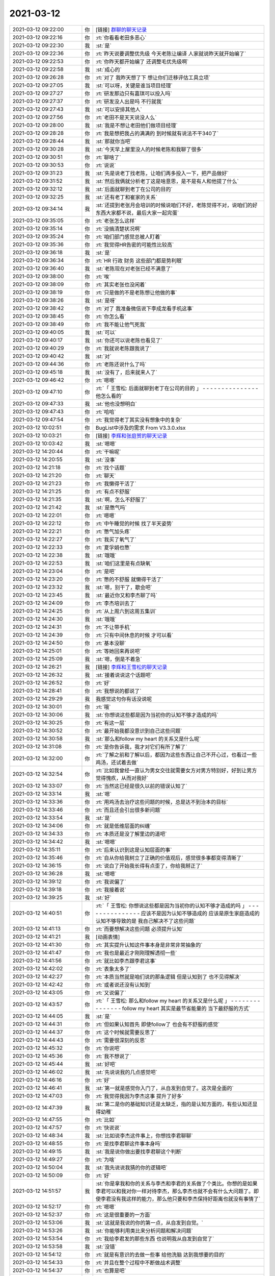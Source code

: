 2021-03-12
-------------

.. list-table::
   :widths: 25, 1, 60

   * - 2021-03-12 09:22:00
     - 你
     - [链接] `群聊的聊天记录 <https://support.weixin.qq.com/cgi-bin/mmsupport-bin/readtemplate?t=page/favorite_record__w_unsupport>`_
   * - 2021-03-12 09:22:16
     - 你
     - :rt:`你看看老田多恶心`
   * - 2021-03-12 09:22:30
     - 我
     - :st:`是`
   * - 2021-03-12 09:22:36
     - 你
     - :rt:`昨天说要调整优先级 今天老陈让编译 人家就说昨天就开始编了`
   * - 2021-03-12 09:22:53
     - 你
     - :rt:`你昨天都开始编了 还调整毛优先级啊`
   * - 2021-03-12 09:22:58
     - 我
     - :st:`成心的`
   * - 2021-03-12 09:26:28
     - 你
     - :rt:`对了 我昨天想了下 想让你们迁移评估工具立项`
   * - 2021-03-12 09:27:05
     - 我
     - :st:`可以呀，关键是谁当项目经理`
   * - 2021-03-12 09:27:27
     - 你
     - :rt:`研发那边只有嘉琪可以投入吗`
   * - 2021-03-12 09:27:37
     - 你
     - :rt:`研发没人出是吗 不行就我`
   * - 2021-03-12 09:27:43
     - 我
     - :st:`可以安排其他人`
   * - 2021-03-12 09:27:56
     - 你
     - :rt:`老田不是天天说没人么`
   * - 2021-03-12 09:28:00
     - 我
     - :st:`我是不想让老田他们做项目经理`
   * - 2021-03-12 09:28:28
     - 你
     - :rt:`我是想把我占的满满的 到时候就有说法不干340了`
   * - 2021-03-12 09:28:44
     - 我
     - :st:`那就你当吧`
   * - 2021-03-12 09:30:28
     - 我
     - :st:`今天早上屋里没人的时候老陈和我聊了很多`
   * - 2021-03-12 09:30:51
     - 你
     - :rt:`聊啥了`
   * - 2021-03-12 09:30:53
     - 你
     - :rt:`说说`
   * - 2021-03-12 09:31:23
     - 我
     - :st:`先是说老丁找老陈，让咱们再多投入一下，把产品做好`
   * - 2021-03-12 09:31:52
     - 我
     - :st:`然后我俩就分析老丁这是啥意思，是不是有人和他提了什么`
   * - 2021-03-12 09:32:12
     - 我
     - :st:`后面就聊到老丁在公司的目的`
   * - 2021-03-12 09:32:25
     - 我
     - :st:`还有老丁和崔家的关系`
   * - 2021-03-12 09:34:14
     - 我
     - :st:`还提到老张月会培训的时候说咱们不好，老陈觉得不对，说咱们的好东西大家都不说，最后大家一起完蛋`
   * - 2021-03-12 09:35:05
     - 你
     - :rt:`老张怎么这样`
   * - 2021-03-12 09:35:14
     - 你
     - :rt:`没搞清楚状况啊`
   * - 2021-03-12 09:35:24
     - 你
     - :rt:`咱们部门感觉总被人盯着`
   * - 2021-03-12 09:35:36
     - 你
     - :rt:`我觉得HR告密的可能性比较高`
   * - 2021-03-12 09:36:18
     - 我
     - :st:`是`
   * - 2021-03-12 09:36:34
     - 你
     - :rt:`HR 行政 财务 这些部门都是势利眼`
   * - 2021-03-12 09:36:40
     - 我
     - :st:`老陈现在对老张已经不满意了`
   * - 2021-03-12 09:38:00
     - 你
     - :rt:`唉`
   * - 2021-03-12 09:38:09
     - 你
     - :rt:`其实老张也没闲着`
   * - 2021-03-12 09:38:19
     - 你
     - :rt:`只是做的不是老陈想让他做的事`
   * - 2021-03-12 09:38:26
     - 我
     - :st:`是呀`
   * - 2021-03-12 09:38:42
     - 你
     - :rt:`对了 我准备微信说下李成龙看手机这事`
   * - 2021-03-12 09:38:45
     - 你
     - :rt:`你怎么看`
   * - 2021-03-12 09:38:49
     - 你
     - :rt:`我不能让他气死我`
   * - 2021-03-12 09:40:05
     - 我
     - :st:`可以`
   * - 2021-03-12 09:40:17
     - 我
     - :st:`你还可以说老陈也看见了`
   * - 2021-03-12 09:40:29
     - 你
     - :rt:`我就说老陈跟我说了`
   * - 2021-03-12 09:40:42
     - 我
     - :st:`对`
   * - 2021-03-12 09:44:36
     - 你
     - :rt:`老陈还说什么了吗`
   * - 2021-03-12 09:45:18
     - 我
     - :st:`没有了，后来就来人了`
   * - 2021-03-12 09:46:42
     - 你
     - :rt:`嗯嗯`
   * - 2021-03-12 09:47:10
     - 你
     - :rt:`「 王雪松: 后面就聊到老丁在公司的目的 」
       - - - - - - - - - - - - - - -
       他怎么看的`
   * - 2021-03-12 09:47:33
     - 我
     - :st:`他也没想明白`
   * - 2021-03-12 09:47:43
     - 你
     - :rt:`哈哈`
   * - 2021-03-12 09:47:54
     - 你
     - :rt:`我觉得老丁其实没有想象中的复杂`
   * - 2021-03-12 10:02:51
     - 你
     - BugList中涉及的需求 From V3.3.0.xlsx
   * - 2021-03-12 10:03:21
     - 你
     - [链接] `李辉和张庭贺的聊天记录 <https://support.weixin.qq.com/cgi-bin/mmsupport-bin/readtemplate?t=page/favorite_record__w_unsupport>`_
   * - 2021-03-12 10:03:42
     - 我
     - :st:`嗯嗯`
   * - 2021-03-12 14:20:44
     - 你
     - :rt:`干嘛呢`
   * - 2021-03-12 14:20:55
     - 我
     - :st:`没事`
   * - 2021-03-12 14:21:18
     - 你
     - :rt:`找个话题`
   * - 2021-03-12 14:21:20
     - 你
     - :rt:`聊天`
   * - 2021-03-12 14:21:23
     - 你
     - :rt:`我懒得干活了`
   * - 2021-03-12 14:21:25
     - 你
     - :rt:`有点不舒服`
   * - 2021-03-12 14:21:35
     - 我
     - :st:`啊，怎么不舒服了`
   * - 2021-03-12 14:21:42
     - 我
     - :st:`是憋气吗`
   * - 2021-03-12 14:22:01
     - 你
     - :rt:`嗯嗯`
   * - 2021-03-12 14:22:12
     - 你
     - :rt:`中午睡觉的时候 找了半天姿势`
   * - 2021-03-12 14:22:21
     - 你
     - :rt:`憋气加头疼`
   * - 2021-03-12 14:22:27
     - 你
     - :rt:`我买了氧气了`
   * - 2021-03-12 14:22:33
     - 你
     - :rt:`夏孚娟也憋`
   * - 2021-03-12 14:22:38
     - 我
     - :st:`哦哦`
   * - 2021-03-12 14:22:53
     - 我
     - :st:`咱们这里是有点缺氧`
   * - 2021-03-12 14:23:04
     - 你
     - :rt:`是吧`
   * - 2021-03-12 14:23:20
     - 你
     - :rt:`憋的不舒服 就懒得干活了`
   * - 2021-03-12 14:23:32
     - 我
     - :st:`嗯，别干了，歇会吧`
   * - 2021-03-12 14:23:45
     - 我
     - :st:`最近你又和李杰聊了吗`
   * - 2021-03-12 14:24:09
     - 你
     - :rt:`李杰培训去了`
   * - 2021-03-12 14:24:25
     - 你
     - :rt:`从上周六到这周五集训`
   * - 2021-03-12 14:24:30
     - 我
     - :st:`哦哦`
   * - 2021-03-12 14:24:31
     - 你
     - :rt:`不让带手机`
   * - 2021-03-12 14:24:39
     - 你
     - :rt:`只有中间休息的时候 才可以看`
   * - 2021-03-12 14:24:50
     - 你
     - :rt:`基本没聊`
   * - 2021-03-12 14:25:01
     - 你
     - :rt:`等她回来再说吧`
   * - 2021-03-12 14:25:09
     - 我
     - :st:`嗯，倒是不着急`
   * - 2021-03-12 14:26:21
     - 我
     - [链接] `李辉和王雪松的聊天记录 <https://support.weixin.qq.com/cgi-bin/mmsupport-bin/readtemplate?t=page/favorite_record__w_unsupport>`_
   * - 2021-03-12 14:26:32
     - 我
     - :st:`接着说说这个话题吧`
   * - 2021-03-12 14:26:52
     - 你
     - :rt:`好`
   * - 2021-03-12 14:28:41
     - 你
     - :rt:`我想说的都说了`
   * - 2021-03-12 14:29:29
     - 我
     - 我感觉这句你有话没说呢
   * - 2021-03-12 14:30:01
     - 你
     - :rt:`哦`
   * - 2021-03-12 14:30:06
     - 我
     - :st:`你想说这些都是因为当初你的认知不够才造成的吗`
   * - 2021-03-12 14:30:25
     - 你
     - :rt:`有这一层`
   * - 2021-03-12 14:30:52
     - 你
     - :rt:`最开始我都没意识到自己这些问题`
   * - 2021-03-12 14:30:58
     - 我
     - :st:`那么和follow my heart 的关系又是什么呢`
   * - 2021-03-12 14:31:08
     - 你
     - :rt:`是你告诉我，我才对它们有所了解了`
   * - 2021-03-12 14:32:00
     - 你
     - :rt:`了解之前和了解以后，都因为这些东西让自己不开心过，也看过一些鸡汤，还试着去做`
   * - 2021-03-12 14:32:54
     - 你
     - :rt:`比如我曾经一直认为男女交往就需要女方对男方特别好，好到让男方觉得愧疚，从而对我好`
   * - 2021-03-12 14:33:07
     - 你
     - :rt:`当然这已经是很久以前的错误认知了`
   * - 2021-03-12 14:33:14
     - 我
     - :st:`嗯`
   * - 2021-03-12 14:33:36
     - 你
     - :rt:`用鸡汤去治疗这些问题的时候，总是达不到治本的目标`
   * - 2021-03-12 14:33:46
     - 你
     - :rt:`而且还会引出很多新问题`
   * - 2021-03-12 14:33:54
     - 我
     - :st:`是`
   * - 2021-03-12 14:34:06
     - 你
     - :rt:`就是低维层面的纠缠`
   * - 2021-03-12 14:34:33
     - 你
     - :rt:`本质还是没了解里边的道吧`
   * - 2021-03-12 14:34:42
     - 我
     - :st:`嗯嗯`
   * - 2021-03-12 14:35:11
     - 你
     - :rt:`后来认识到这是认知层面的事`
   * - 2021-03-12 14:35:46
     - 你
     - :rt:`自从你给我树立了正确的价值观后，感觉很多事都变得清晰了`
   * - 2021-03-12 14:36:15
     - 你
     - :rt:`说白了开始我长得有点歪了，你给我掰正了`
   * - 2021-03-12 14:36:28
     - 我
     - :st:`嗯嗯`
   * - 2021-03-12 14:39:12
     - 你
     - :rt:`我说偏了`
   * - 2021-03-12 14:39:18
     - 你
     - :rt:`我接着说`
   * - 2021-03-12 14:39:25
     - 我
     - :st:`好`
   * - 2021-03-12 14:40:51
     - 你
     - :rt:`「 王雪松: 你想说这些都是因为当初你的认知不够才造成的吗 」
       - - - - - - - - - - - - - - -
       应该不是因为认知不够造成的 应该是原生家庭造成的 认知不够导致的是 我自己解决不了这些问题`
   * - 2021-03-12 14:41:13
     - 你
     - :rt:`而要想解决这些问题 必须提升认知`
   * - 2021-03-12 14:41:21
     - 我
     - [动画表情]
   * - 2021-03-12 14:41:30
     - 你
     - :rt:`其实提升认知这件事本身是非常非常抽象的`
   * - 2021-03-12 14:41:47
     - 你
     - :rt:`我也是最近才刚刚理解透彻一些`
   * - 2021-03-12 14:41:56
     - 你
     - :rt:`就比如李杰跟李君这事`
   * - 2021-03-12 14:42:02
     - 你
     - :rt:`表象太多了`
   * - 2021-03-12 14:42:27
     - 你
     - :rt:`本质当然就是咱们说的那条逻辑 但是认知到了 也不见得解决`
   * - 2021-03-12 14:42:42
     - 你
     - :rt:`或者说还没有认知到`
   * - 2021-03-12 14:43:05
     - 你
     - :rt:`又说偏了`
   * - 2021-03-12 14:43:57
     - 你
     - :rt:`「 王雪松: 那么和follow my heart 的关系又是什么呢 」
       - - - - - - - - - - - - - - -
       follow my heart 其实是最节省能量的 当下最舒服的方式`
   * - 2021-03-12 14:44:05
     - 我
     - :st:`是`
   * - 2021-03-12 14:44:31
     - 你
     - :rt:`但如果认知首先 即使follow了 也会有不舒服的感觉`
   * - 2021-03-12 14:44:37
     - 你
     - :rt:`这个时候就需要反思了`
   * - 2021-03-12 14:44:43
     - 你
     - :rt:`需要很深刻的反思`
   * - 2021-03-12 14:45:32
     - 你
     - :rt:`你说吧`
   * - 2021-03-12 14:45:36
     - 你
     - :rt:`我不想说了`
   * - 2021-03-12 14:45:44
     - 我
     - :st:`好吧`
   * - 2021-03-12 14:46:02
     - 我
     - :st:`先说说我的几点感觉吧`
   * - 2021-03-12 14:46:16
     - 你
     - :rt:`好`
   * - 2021-03-12 14:46:41
     - 我
     - :st:`第一就是感觉你入门了，从自发到自觉了。这次是全面的`
   * - 2021-03-12 14:47:03
     - 你
     - :rt:`我觉得我因为李杰这事 提升了好多`
   * - 2021-03-12 14:47:39
     - 我
     - :st:`第二是你的基础知识还是太缺乏，指的是认知方面的，有些认知还显得幼稚`
   * - 2021-03-12 14:47:55
     - 你
     - :rt:`比如`
   * - 2021-03-12 14:47:57
     - 你
     - :rt:`快说说`
   * - 2021-03-12 14:48:34
     - 我
     - :st:`比如说李杰这件事上，你想找李君聊聊`
   * - 2021-03-12 14:48:55
     - 你
     - :rt:`是找李君聊这件事本身吗`
   * - 2021-03-12 14:49:15
     - 我
     - :st:`我是说你做出要找李君聊这个判断`
   * - 2021-03-12 14:49:27
     - 你
     - :rt:`为啥`
   * - 2021-03-12 14:50:04
     - 我
     - :st:`我先说说我猜的你的逻辑吧`
   * - 2021-03-12 14:50:09
     - 你
     - :rt:`好`
   * - 2021-03-12 14:51:57
     - 我
     - :st:`你是拿我和你的关系与李杰和李君的关系做了个类比。你想的是如果李君可以和我对你一样对待李杰，那么李杰也就不会有什么大问题了。即使李君没有我这样的能力，那么他只要和李杰保持好距离也就没有事情了`
   * - 2021-03-12 14:52:17
     - 你
     - :rt:`嗯嗯`
   * - 2021-03-12 14:52:37
     - 你
     - :rt:`这是很重要的一方面`
   * - 2021-03-12 14:53:06
     - 我
     - :st:`这就是我说的你的第一点，从自发到自觉。`
   * - 2021-03-12 14:53:26
     - 我
     - :st:`你能够利用类比来分析问题和解决问题`
   * - 2021-03-12 14:53:54
     - 你
     - :rt:`我给李君发的那些东西 也说明我从自发到自觉了`
   * - 2021-03-12 14:53:58
     - 我
     - :st:`没错`
   * - 2021-03-12 14:54:12
     - 你
     - :rt:`就是有意识的去做一些事 给他洗脑 达到我想要的目的`
   * - 2021-03-12 14:54:33
     - 你
     - :rt:`并且在整个过程中不断做战术调整`
   * - 2021-03-12 14:54:37
     - 你
     - :rt:`也算是吧`
   * - 2021-03-12 14:54:42
     - 你
     - :rt:`虽然挺低级的`
   * - 2021-03-12 14:54:45
     - 我
     - :st:`是的，这些都算`
   * - 2021-03-12 14:54:48
     - 我
     - :st:`现在的结果没有达到原来你想的目标，原因是什么呢`
   * - 2021-03-12 14:55:02
     - 你
     - :rt:`说明简单的类比不行`
   * - 2021-03-12 14:55:09
     - 我
     - :st:`就是我说的第二点`
   * - 2021-03-12 14:55:18
     - 你
     - :rt:`对李君的判断失误`
   * - 2021-03-12 14:55:43
     - 我
     - :st:`可以这么说，更准确的说是对他的人性认识不足`
   * - 2021-03-12 14:56:24
     - 我
     - :st:`这里面既有你对人性了解不够，也有你一厢情愿的想法的原因`
   * - 2021-03-12 14:56:46
     - 我
     - :st:`提炼一下就是对世界的复杂度认知不够`
   * - 2021-03-12 14:57:02
     - 你
     - :rt:`世界的复杂度指什么？`
   * - 2021-03-12 14:57:48
     - 我
     - :st:`就是世间万物之间的关系、关联。或者说「因果」`
   * - 2021-03-12 14:57:58
     - 你
     - :rt:`嗯`
   * - 2021-03-12 14:58:13
     - 你
     - :rt:`也有你一厢情愿的想法的原因---这句话怎么理解`
   * - 2021-03-12 14:59:35
     - 我
     - :st:`就是你自己很想能解决李杰的事情，所以关注点就放在了怎么解决问题上，对于找李君聊这件事情你开始的时候有点一厢情愿，认为这个是解决问题的一个方法`
   * - 2021-03-12 15:00:48
     - 你
     - :rt:`你得意思是 我有点偏见了 觉得这个方法是稻草？`
   * - 2021-03-12 15:00:57
     - 我
     - :st:`是的`
   * - 2021-03-12 15:01:01
     - 你
     - :rt:`嗯嗯`
   * - 2021-03-12 15:01:05
     - 你
     - :rt:`有点`
   * - 2021-03-12 15:01:14
     - 你
     - :rt:`我先说说我深层的想法`
   * - 2021-03-12 15:01:17
     - 我
     - :st:`好的`
   * - 2021-03-12 15:01:42
     - 你
     - :rt:`找李君确实是我当时能想到的基本是最后一个办法`
   * - 2021-03-12 15:01:56
     - 你
     - :rt:`想的过程是非常有意识的`
   * - 2021-03-12 15:02:14
     - 你
     - :rt:`甚至在想到之后 也对他的反应有一些推测`
   * - 2021-03-12 15:02:38
     - 你
     - :rt:`另一方面 我对李君挺好奇的`
   * - 2021-03-12 15:02:47
     - 你
     - :rt:`好奇心也驱动着我找他`
   * - 2021-03-12 15:02:56
     - 你
     - :rt:`我自己分析可能有得瑟的部分`
   * - 2021-03-12 15:03:04
     - 你
     - :rt:`就是我跟他得瑟`
   * - 2021-03-12 15:03:09
     - 我
     - :st:`嗯嗯`
   * - 2021-03-12 15:03:30
     - 你
     - :rt:`当我知道他听不懂我说话的时候 有点受挫`
   * - 2021-03-12 15:03:38
     - 你
     - :rt:`不过转瞬即逝了`
   * - 2021-03-12 15:04:41
     - 你
     - :rt:`我曾经看李杰和李君的聊天 还有过一个非常奇怪的想法`
   * - 2021-03-12 15:04:53
     - 我
     - :st:`？`
   * - 2021-03-12 15:05:00
     - 你
     - :rt:`当时觉得李杰还挺幸福的`
   * - 2021-03-12 15:05:07
     - 你
     - :rt:`而且每天都有所期待`
   * - 2021-03-12 15:05:50
     - 你
     - :rt:`后来想想我自己 感觉挺无聊的`
   * - 2021-03-12 15:05:55
     - 你
     - :rt:`要不也找个？`
   * - 2021-03-12 15:06:15
     - 你
     - :rt:`后来很快我就想明白了 这件事也让我认识到了认知的重要`
   * - 2021-03-12 15:06:28
     - 你
     - :rt:`这个也得得益于你`
   * - 2021-03-12 15:06:57
     - 你
     - :rt:`我问过你 为什么李杰在知道她对李君这个背后的原因后 还依然跟李君保持联系`
   * - 2021-03-12 15:07:12
     - 你
     - :rt:`你说是因为李杰喜欢这种暧昧的感觉`
   * - 2021-03-12 15:07:23
     - 你
     - :rt:`还没有摆脱这种低级的乐趣`
   * - 2021-03-12 15:07:28
     - 我
     - :st:`嗯嗯`
   * - 2021-03-12 15:08:05
     - 你
     - :rt:`我在想其实我自身早已看清这种乐趣了`
   * - 2021-03-12 15:08:09
     - 你
     - :rt:`只是我自己还没意识`
   * - 2021-03-12 15:08:24
     - 你
     - :rt:`你说了以后我特意内观了一下我自己`
   * - 2021-03-12 15:09:59
     - 你
     - :rt:`我看到的是 这种低级的乐趣受限与别人的反馈 不够自由 不如自己想撩就撩 不想撩就不理不睬来的自由 其实就是看明白了 也就不被着魔般的吸引了`
   * - 2021-03-12 15:10:20
     - 你
     - :rt:`这个时候我才发现 原来自己对于这个点已经彻底看明白了`
   * - 2021-03-12 15:10:35
     - 你
     - :rt:`而且感觉到了自己的这种感觉`
   * - 2021-03-12 15:10:52
     - 你
     - :rt:`就是 提升认知后 俯视这些事的感觉`
   * - 2021-03-12 15:10:59
     - 我
     - :st:`👍`
   * - 2021-03-12 15:11:07
     - 你
     - :rt:`你看我说得对吗`
   * - 2021-03-12 15:11:13
     - 我
     - :st:`说的非常对`
   * - 2021-03-12 15:11:37
     - 我
     - :st:`这么多年了，你终于找到这种感觉了`
   * - 2021-03-12 15:11:41
     - 你
     - :rt:`没错`
   * - 2021-03-12 15:11:45
     - 你
     - :rt:`finally`
   * - 2021-03-12 15:11:53
     - 你
     - :rt:`这才是你早就跟我说的感觉`
   * - 2021-03-12 15:11:57
     - 我
     - :st:`是的`
   * - 2021-03-12 15:12:01
     - 你
     - :rt:`我才体会到`
   * - 2021-03-12 15:12:31
     - 你
     - :rt:`后来我分析了 我对出轨、冲突、颜值控、喜新厌旧等这些`
   * - 2021-03-12 15:13:08
     - 你
     - :rt:`又有新的认识了`
   * - 2021-03-12 15:13:49
     - 你
     - :rt:`能很轻松的识别出来 是自己认知受限 还是别的`
   * - 2021-03-12 15:16:10
     - 你
     - :rt:`认知受限的话 需要很深的思考才能慢慢的提升 靠鸡汤肯定是不行的`
   * - 2021-03-12 15:16:14
     - 我
     - :st:`是的`
   * - 2021-03-12 15:16:32
     - 你
     - :rt:`而且我的话 基本都得求救于你`
   * - 2021-03-12 15:16:36
     - 你
     - :rt:`我自己根本看不出来`
   * - 2021-03-12 15:16:50
     - 你
     - :rt:`另外我发现 认知提升以后 是非常稳固的`
   * - 2021-03-12 15:17:01
     - 你
     - :rt:`看透了 就再也不会是问题了`
   * - 2021-03-12 15:17:11
     - 我
     - :st:`是呀是呀`
   * - 2021-03-12 15:17:24
     - 你
     - :rt:`有你没你 都是透透的 不会像李杰那样忽上忽下`
   * - 2021-03-12 15:18:56
     - 我
     - :st:`说完了？`
   * - 2021-03-12 15:19:02
     - 你
     - :rt:`嗯`
   * - 2021-03-12 15:19:33
     - 我
     - :st:`挺好挺好，没想到你的进步这么大`
   * - 2021-03-12 15:19:44
     - 你
     - :rt:`你还不知道吗`
   * - 2021-03-12 15:19:53
     - 你
     - :rt:`所以我刚才说我自己进步了`
   * - 2021-03-12 15:20:13
     - 我
     - :st:`这次是真不知道`
   * - 2021-03-12 15:20:21
     - 你
     - :rt:`所以我再也不担心我处理不好和男领导的关系了`
   * - 2021-03-12 15:20:27
     - 你
     - :rt:`比如我和老丁`
   * - 2021-03-12 15:20:30
     - 你
     - :rt:`和老赵`
   * - 2021-03-12 15:20:32
     - 你
     - :rt:`等等`
   * - 2021-03-12 15:20:35
     - 我
     - :st:`嗯嗯`
   * - 2021-03-12 15:20:42
     - 你
     - :rt:`甚至将来换了工作的新领导`
   * - 2021-03-12 15:21:03
     - 我
     - :st:`好，那我接着说说`
   * - 2021-03-12 15:21:27
     - 你
     - :rt:`好滴`
   * - 2021-03-12 15:21:44
     - 我
     - :st:`你现在应该不担心我指出你的缺点吧`
   * - 2021-03-12 15:21:52
     - 你
     - :rt:`不担心啊`
   * - 2021-03-12 15:21:56
     - 你
     - :rt:`真不担心`
   * - 2021-03-12 15:21:58
     - 你
     - :rt:`你说吧`
   * - 2021-03-12 15:22:15
     - 你
     - :rt:`其实我对你 的感觉 也变了`
   * - 2021-03-12 15:22:21
     - 你
     - :rt:`变可多了`
   * - 2021-03-12 15:22:25
     - 你
     - :rt:`你先说吧`
   * - 2021-03-12 15:22:28
     - 你
     - :rt:`你说完我再说`
   * - 2021-03-12 15:23:50
     - 我
     - :st:`现在你的认知水平也就是在第一层，你现在的特点还是不做不知道，很多事情得去做，得去撞了南墙才行`
   * - 2021-03-12 15:24:22
     - 我
     - :st:`其实这是你在撞墙的过程中去学习知识`
   * - 2021-03-12 15:24:33
     - 你
     - :rt:`嗯嗯`
   * - 2021-03-12 15:24:54
     - 我
     - :st:`这个方法本身没错，就是效率太低了`
   * - 2021-03-12 15:25:10
     - 我
     - :st:`而且缺乏足够的预见性`
   * - 2021-03-12 15:25:15
     - 你
     - :rt:`而且有盲点`
   * - 2021-03-12 15:25:19
     - 我
     - :st:`对`
   * - 2021-03-12 15:25:48
     - 你
     - :rt:`但我现在只能这样 我在想我能做到不二错就不错了`
   * - 2021-03-12 15:26:05
     - 你
     - :rt:`如果一次都不让我经历 我可能一点概念都没有`
   * - 2021-03-12 15:26:14
     - 你
     - :rt:`我也挺烦的`
   * - 2021-03-12 15:26:39
     - 我
     - :st:`哈哈，其实你稍微提高一点就可以想明白了`
   * - 2021-03-12 15:27:17
     - 我
     - :st:`就像你这次内视自己一样，你可以内视一下你这个问题呀`
   * - 2021-03-12 15:27:32
     - 你
     - :rt:`没感觉`
   * - 2021-03-12 15:27:47
     - 我
     - :st:`我知道，慢慢来吧`
   * - 2021-03-12 15:28:41
     - 我
     - :st:`你这次的内视成功的原因是你在欲望这个点上已经有足够的积累了，不管是从我这里学到的还是亲身经历的`
   * - 2021-03-12 15:28:51
     - 你
     - :rt:`是`
   * - 2021-03-12 15:30:02
     - 我
     - :st:`所以简单一点提炼一个规律就是要有积累，积累够多就会量变到质变`
   * - 2021-03-12 15:30:13
     - 我
     - :st:`这就是哲学上的道理了`
   * - 2021-03-12 15:31:10
     - 我
     - :st:`而欲望本身是和你自身的感官想关联的，是最容易也是最难突破的`
   * - 2021-03-12 15:32:23
     - 我
     - :st:`说最难是因为我们很难去假想一个自己不知道的感官的感觉，就好像红绿色盲对颜色的感觉我们是想象不出来的`
   * - 2021-03-12 15:32:34
     - 你
     - :rt:`嗯`
   * - 2021-03-12 15:33:39
     - 我
     - :st:`说最容易是因为欲望毕竟是我们可以直接去感知的东西，而更高层次的东西就不是能够直接感知的了，而是需要更多的抽象能力`
   * - 2021-03-12 15:33:50
     - 你
     - :rt:`嗯`
   * - 2021-03-12 15:35:11
     - 我
     - :st:`等你能想明白了我说的这些，你自然就可以不依赖实践而提升自己了`
   * - 2021-03-12 15:35:44
     - 我
     - :st:`好了，我说完了`
   * - 2021-03-12 15:36:00
     - 你
     - :rt:`慢慢来吧`
   * - 2021-03-12 15:36:12
     - 你
     - :rt:`别着急`
   * - 2021-03-12 15:36:20
     - 你
     - :rt:`没准哪天我就突破了`
   * - 2021-03-12 15:36:33
     - 你
     - :rt:`「 王雪松: 所以简单一点提炼一个规律就是要有积累，积累够多就会量变到质变 」
       - - - - - - - - - - - - - - -
       这个还是让人挺沮丧的`
   * - 2021-03-12 15:37:08
     - 我
     - :st:`哈哈，这个道理我在你学写需求的时候就和你说过呀`
   * - 2021-03-12 15:37:50
     - 我
     - :st:`当时我和你说的是不用写很多需求你就可以做到质变`
   * - 2021-03-12 15:37:55
     - 你
     - :rt:`量变到质变还是需要顿悟的`
   * - 2021-03-12 15:38:25
     - 我
     - :st:`所谓的量变其实就是要达到能触发质变的点`
   * - 2021-03-12 15:39:18
     - 我
     - :st:`这个点不一定要靠累计量来达到`
   * - 2021-03-12 15:39:41
     - 我
     - :st:`当然啦，累积量可能是最简单的方法`
   * - 2021-03-12 15:40:24
     - 你
     - :rt:`是`
   * - 2021-03-12 15:42:56
     - 你
     - :rt:`😓`
   * - 2021-03-12 15:43:15
     - 我
     - 说说这个吧
   * - 2021-03-12 15:43:19
     - 你
     - :rt:`嗯嗯`
   * - 2021-03-12 15:43:34
     - 你
     - :rt:`你知道我一直对于你为啥对我好想不明白`
   * - 2021-03-12 15:43:40
     - 我
     - :st:`嗯`
   * - 2021-03-12 15:44:07
     - 你
     - :rt:`自从我知道我看透了暧昧这件事后 对于你就看的更明白了`
   * - 2021-03-12 15:50:17
     - 你
     - :rt:`就是感受到你看我的那种感觉了`
   * - 2021-03-12 15:51:20
     - 你
     - :rt:`其实主要是我以前看不清这些事 拿我看你的方式 类比成你看我`
   * - 2021-03-12 15:51:34
     - 你
     - :rt:`其实动机不是很纯粹的`
   * - 2021-03-12 15:51:54
     - 我
     - :st:`[疑问]`
   * - 2021-03-12 15:52:11
     - 我
     - :st:`你认为我的动机不纯？`
   * - 2021-03-12 15:52:33
     - 你
     - :rt:`就是不像现在这么纯粹`
   * - 2021-03-12 15:53:24
     - 你
     - :rt:`我这个用词你就理解一下吧`
   * - 2021-03-12 15:53:50
     - 你
     - :rt:`我没看透之前 也会对你施展女性魅力啊`
   * - 2021-03-12 15:53:54
     - 我
     - :st:`嗯嗯`
   * - 2021-03-12 15:53:57
     - 你
     - :rt:`这也没啥`
   * - 2021-03-12 15:54:16
     - 你
     - :rt:`现在也会有 但跟以前有本质区别了`
   * - 2021-03-12 15:54:32
     - 你
     - :rt:`而且关键是 我能理解你的感受了`
   * - 2021-03-12 15:55:03
     - 你
     - :rt:`比如 有一阵石英老是缠着你 我就觉得你会不会被她的糖衣炮弹给粘住啊`
   * - 2021-03-12 15:55:14
     - 你
     - :rt:`虽然你跟我说不会 但我还是不信`
   * - 2021-03-12 15:55:18
     - 我
     - :st:`好吧[捂脸]`
   * - 2021-03-12 15:55:25
     - 你
     - :rt:`现在信了`
   * - 2021-03-12 15:55:49
     - 你
     - :rt:`而且 能感受到 你追求的快乐 应该是非常高级的`
   * - 2021-03-12 15:55:57
     - 我
     - :st:`嗯嗯`
   * - 2021-03-12 15:56:40
     - 我
     - :st:`等回来有空我给你讲讲我最近找到一点快乐吧`
   * - 2021-03-12 15:56:44
     - 你
     - :rt:`好啊`
   * - 2021-03-12 15:56:58
     - 你
     - :rt:`而且你不觉得我俩现在挺舒服的吗`
   * - 2021-03-12 15:57:18
     - 你
     - :rt:`不像以前那么粘糊 也不像过去那段时间那么疏远`
   * - 2021-03-12 15:57:34
     - 你
     - :rt:`最开始我对你 估计跟李杰对李君差不多`
   * - 2021-03-12 15:57:50
     - 我
     - :st:`我能有不同的看法吗[偷笑]`
   * - 2021-03-12 15:57:55
     - 你
     - :rt:`只是你有所控制 使得我没疯魔了`
   * - 2021-03-12 15:57:58
     - 你
     - :rt:`可以啊`
   * - 2021-03-12 15:58:02
     - 你
     - :rt:`说呗`
   * - 2021-03-12 15:58:09
     - 我
     - :st:`你先说完吧`
   * - 2021-03-12 15:58:15
     - 你
     - :rt:`我说完了`
   * - 2021-03-12 15:58:19
     - 我
     - :st:`啊`
   * - 2021-03-12 15:58:22
     - 我
     - :st:`不会吧`
   * - 2021-03-12 15:58:36
     - 我
     - :st:`我觉得你还有好多话呢`
   * - 2021-03-12 15:58:46
     - 你
     - :rt:`我觉得我啥时候也没有现在这么了解你`
   * - 2021-03-12 15:58:53
     - 我
     - :st:`那倒是`
   * - 2021-03-12 15:59:12
     - 你
     - :rt:`我以前是盲目信任你 反正你做什么事都是为我好`
   * - 2021-03-12 15:59:17
     - 你
     - :rt:`我不理解也不争辩`
   * - 2021-03-12 15:59:28
     - 你
     - :rt:`现在是理解了`
   * - 2021-03-12 15:59:33
     - 你
     - :rt:`当然肯定还有不理解的`
   * - 2021-03-12 16:02:21
     - 我
     - 我说的不同看法说的就是这句，其实之前我也没有觉得咱俩之间有那么黏糊。
   * - 2021-03-12 16:02:38
     - 你
     - :rt:`我觉得有啊`
   * - 2021-03-12 16:02:46
     - 你
     - :rt:`那时候总聊天`
   * - 2021-03-12 16:02:55
     - 你
     - :rt:`我记得东东踢球我都会找你聊天`
   * - 2021-03-12 16:02:59
     - 你
     - :rt:`其实我也不知道聊啥`
   * - 2021-03-12 16:03:03
     - 你
     - :rt:`也没啥好聊的`
   * - 2021-03-12 16:03:14
     - 你
     - :rt:`可能你都是有目的的`
   * - 2021-03-12 16:03:18
     - 我
     - :st:`那时候的你和现在的李杰差不多`
   * - 2021-03-12 16:03:27
     - 你
     - :rt:`是`
   * - 2021-03-12 16:03:34
     - 你
     - :rt:`我觉得是`
   * - 2021-03-12 16:04:01
     - 你
     - :rt:`我找你聊的时候 我没有任何目的 但是聊着聊着就会发现一些好玩的事`
   * - 2021-03-12 16:04:15
     - 你
     - :rt:`我想因为你总是往上拉我`
   * - 2021-03-12 16:04:20
     - 我
     - :st:`我说的是最近这两年没有那么多的聊了`
   * - 2021-03-12 16:04:31
     - 我
     - :st:`嗯嗯`
   * - 2021-03-12 16:04:45
     - 你
     - :rt:`但是在我看来 不粘糊也就是这半年的事`
   * - 2021-03-12 16:05:02
     - 你
     - :rt:`就是在我因为xc的事疏远你之前 我认为都是粘糊的状态`
   * - 2021-03-12 16:05:10
     - 我
     - :st:`好吧`
   * - 2021-03-12 16:06:20
     - 我
     - :st:`其实我觉得那时候咱俩的关系挺合适的，当然是从我的角度去看的`
   * - 2021-03-12 16:06:43
     - 我
     - :st:`在你看来，可能对你来说就太黏糊了`
   * - 2021-03-12 16:07:03
     - 你
     - :rt:`关键是我的心态`
   * - 2021-03-12 16:07:19
     - 我
     - :st:`我认为真正黏糊的时候是刚刚开始的时候，后来你就好了很多了`
   * - 2021-03-12 16:07:33
     - 我
     - :st:`是，和你的心态关系很大`
   * - 2021-03-12 16:07:40
     - 你
     - :rt:`那肯定的`
   * - 2021-03-12 16:07:55
     - 你
     - :rt:`最开始我还是李杰现在的心态呢`
   * - 2021-03-12 16:08:11
     - 我
     - :st:`反倒是我觉得现在咱俩的关系有点疏远，虽然比起前一阵好点`
   * - 2021-03-12 16:08:16
     - 你
     - :rt:`我想做的就是你放眼望过去 只能看见我`
   * - 2021-03-12 16:08:45
     - 你
     - :rt:`我觉得现在的距离刚刚好`
   * - 2021-03-12 16:08:56
     - 你
     - :rt:`特别自由`
   * - 2021-03-12 16:09:01
     - 你
     - :rt:`没有负担`
   * - 2021-03-12 16:09:07
     - 我
     - :st:`说疏远最大的表现就是基本上咱们不再聊认知方面的话题了，特别是和你自己相关的`
   * - 2021-03-12 16:09:34
     - 我
     - :st:`嗯嗯，我能明白你说的`
   * - 2021-03-12 16:09:43
     - 你
     - :rt:`我真没感觉`
   * - 2021-03-12 16:10:06
     - 你
     - :rt:`可能你以为我最开始对求道这事特别热衷 现在不怎么热衷了`
   * - 2021-03-12 16:10:59
     - 你
     - :rt:`原来我都不知道求道是啥`
   * - 2021-03-12 16:11:23
     - 你
     - :rt:`我真没你想的那种感觉`
   * - 2021-03-12 16:12:10
     - 我
     - 这个才是现在的距离带给你最大的好处
   * - 2021-03-12 16:12:27
     - 你
     - :rt:`对啊`
   * - 2021-03-12 16:12:35
     - 你
     - :rt:`对你无欲无求`
   * - 2021-03-12 16:12:36
     - 你
     - :rt:`哈哈`
   * - 2021-03-12 16:13:15
     - 你
     - :rt:`我对你有求的时候 就是你必须把我放在第一位 我的事比任何事都重要`
   * - 2021-03-12 16:13:37
     - 我
     - :st:`可以这么说吧，当初你对我的态度有一个副作用就是你从我这里学到了很多东西`
   * - 2021-03-12 16:14:06
     - 我
     - :st:`而现在你失去的恰恰就是这个副作用[捂脸]`
   * - 2021-03-12 16:14:26
     - 你
     - :rt:`可以这么说`
   * - 2021-03-12 16:14:35
     - 你
     - :rt:`但是可以改啊`
   * - 2021-03-12 16:14:51
     - 你
     - :rt:`或者根本没失去`
   * - 2021-03-12 16:14:58
     - 你
     - :rt:`只是变得很理性了`
   * - 2021-03-12 16:15:13
     - 你
     - :rt:`我现在也会跟你聊 我处理不来的事`
   * - 2021-03-12 16:15:21
     - 你
     - :rt:`跟以前没区别`
   * - 2021-03-12 16:16:11
     - 我
     - 还是等你从恐惧中走出来吧
   * - 2021-03-12 16:16:28
     - 你
     - :rt:`啥意思？`
   * - 2021-03-12 16:16:36
     - 你
     - :rt:`你是说我对你还有恐惧？`
   * - 2021-03-12 16:17:06
     - 我
     - :st:`不是，我是说你之所以现在这个距离你没有负担是因为这个距离不会触发你的恐惧`
   * - 2021-03-12 16:17:54
     - 我
     - :st:`而且我都能感受到你的恐惧。当然啦也是因为我最近认知有了很大提高`
   * - 2021-03-12 16:18:07
     - 你
     - :rt:`什么恐惧？`
   * - 2021-03-12 16:18:40
     - 我
     - :st:`可以理解为出轨的延伸`
   * - 2021-03-12 16:19:10
     - 你
     - :rt:`等面聊吧`
   * - 2021-03-12 16:19:16
     - 你
     - :rt:`打字说不清楚`
   * - 2021-03-12 16:19:18
     - 我
     - :st:`嗯嗯`
   * - 2021-03-12 16:19:36
     - 我
     - :st:`不急，因为我觉得你现在还理解不了`
   * - 2021-03-12 16:19:44
     - 你
     - :rt:`嗯嗯`
   * - 2021-03-12 16:19:52
     - 我
     - :st:`其实一年以前我自己也没有看透`
   * - 2021-03-12 16:20:14
     - 我
     - :st:`我说过当初你带给过我痛苦`
   * - 2021-03-12 16:20:20
     - 你
     - :rt:`嗯`
   * - 2021-03-12 16:20:33
     - 我
     - :st:`现在我已经看透了`
   * - 2021-03-12 16:21:11
     - 我
     - :st:`所以我现在已经没有痛苦了，同时我也能看清你的恐惧`
   * - 2021-03-12 16:21:17
     - 你
     - :rt:`真的啊`
   * - 2021-03-12 16:21:25
     - 你
     - :rt:`我还有2活没干呢`
   * - 2021-03-12 16:21:35
     - 你
     - :rt:`你说是见面聊 还是现在聊`
   * - 2021-03-12 16:21:43
     - 你
     - :rt:`有个跟郭雪影过计划的`
   * - 2021-03-12 16:21:54
     - 我
     - :st:`你先干活吧，等下周有空再聊吧`
   * - 2021-03-12 16:22:48
     - 我
     - :st:`说实话我也是刚刚突破，所以不敢保证能和你说清楚`
   * - 2021-03-12 16:22:57
     - 你
     - :rt:`好`
   * - 2021-03-12 18:04:15
     - 你
     - :rt:`几点走`
   * - 2021-03-12 18:04:29
     - 我
     - :st:`随时都可以`
   * - 2021-03-12 18:14:17
     - 你
     - [链接] `孤独的精神生活是有灵魂的人的不二之选 <http://mp.weixin.qq.com/s?__biz=MzU2OTEwNjU3Ng==&mid=2247502644&idx=1&sn=dfaedf694a2126794011880156f381ef&chksm=fc8142cbcbf6cbddedb74f288b219c865336b43857bc58354cc480c78f67e9e5244f6d18132c&mpshare=1&scene=1&srcid=0312iLAhCVODx6MLiNQSRD6q&sharer_sharetime=1615544053511&sharer_shareid=9e5f25acc0dc5f25eac8cccbf07c245a#rd>`_
   * - 2021-03-12 18:15:04
     - 你
     - .. image:: /images/379694.jpg
          :width: 100px
   * - 2021-03-12 18:15:15
     - 你
     - :rt:`李杰经常说她很孤独没有人懂他`
   * - 2021-03-12 18:15:34
     - 你
     - :rt:`而真正的孤独是不需要人懂`
   * - 2021-03-12 18:15:42
     - 你
     - :rt:`因为精神不依赖任何人`
   * - 2021-03-12 18:15:49
     - 我
     - :st:`是的`